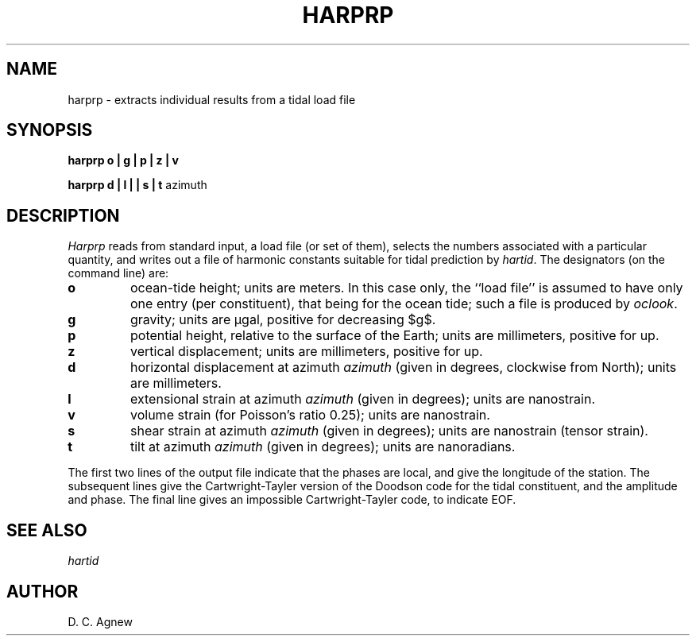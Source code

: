 .TH HARPRP 1 "July 23, 1999" "Local material \(em IGPP/SIO"
.EQ
delim $$
.EN
.SH NAME
harprp \- extracts individual results from a tidal load file
.SH SYNOPSIS
.LP
\fBharprp o | g | p | z | v\fP
.LP
\fBharprp d | l | | s | t \fP  azimuth
.SH DESCRIPTION
.PP
\fIHarprp\fP reads from standard input, a load file (or set of them),
selects the numbers associated with a particular quantity,
and writes out a file of harmonic constants suitable for tidal
prediction by \fIhartid\fP.
The designators (on the command line) are:
.IP \fBo\fP
ocean-tide height; units are meters.
In this case only, the ``load file'' is assumed to have only one entry
(per constituent), that being for the ocean tide; such a file is produced
by \fIoclook\fP.
.IP \fBg\fP
gravity; units are \(*mgal, positive for decreasing $g$.
.IP \fBp\fP
potential height, relative to the surface of the Earth;
units are millimeters, positive for up.
.IP \fBz\fP
vertical displacement; units are millimeters, positive for up.
.IP \fBd\fP
horizontal displacement at azimuth \fIazimuth\fP (given in degrees,
clockwise from North);
units are millimeters.
.IP \fBl\fP
extensional strain at azimuth \fIazimuth\fP (given in degrees); units are
nanostrain.
.IP \fBv\fP
volume strain (for Poisson's ratio 0.25); units are
nanostrain.
.IP \fBs\fP
shear strain at azimuth \fIazimuth\fP (given in degrees); units are
nanostrain (tensor strain).
.IP \fBt\fP
tilt at azimuth \fIazimuth\fP (given in degrees); units are nanoradians.
.PP
The first two lines of the output file indicate that the phases are local,
and give the longitude of the station.
The subsequent lines give the Cartwright-Tayler version of the Doodson code
for the tidal constituent, and the amplitude and phase.
The final line gives an impossible Cartwright-Tayler code, to indicate EOF.
.SH SEE ALSO
\fIhartid\fP
.SH AUTHOR
D. C. Agnew
